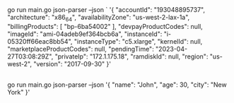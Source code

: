 ** 

go run main.go json-parser --json `
'{
  "accountId": "193048895737",
  "architecture": "x86_64",
  "availabilityZone": "us-west-2-lax-1a",
  "billingProducts": [
    "bp-6ba54002"
  ],
  "devpayProductCodes": null,
  "imageId": "ami-04adeb9ef364bcb6a",
  "instanceId": "i-05320ff66eac8bb54",
  "instanceType": "c5.xlarge",
  "kernelId": null,
  "marketplaceProductCodes": null,
  "pendingTime": "2023-04-27T03:08:29Z",
  "privateIp": "172.1.175.18",
  "ramdiskId": null,
  "region": "us-west-2",
  "version": "2017-09-30"
}'

** 

go run main.go json-parser --json '{
  "name": "John",
  "age": 30,
  "city": "New York"
}'

